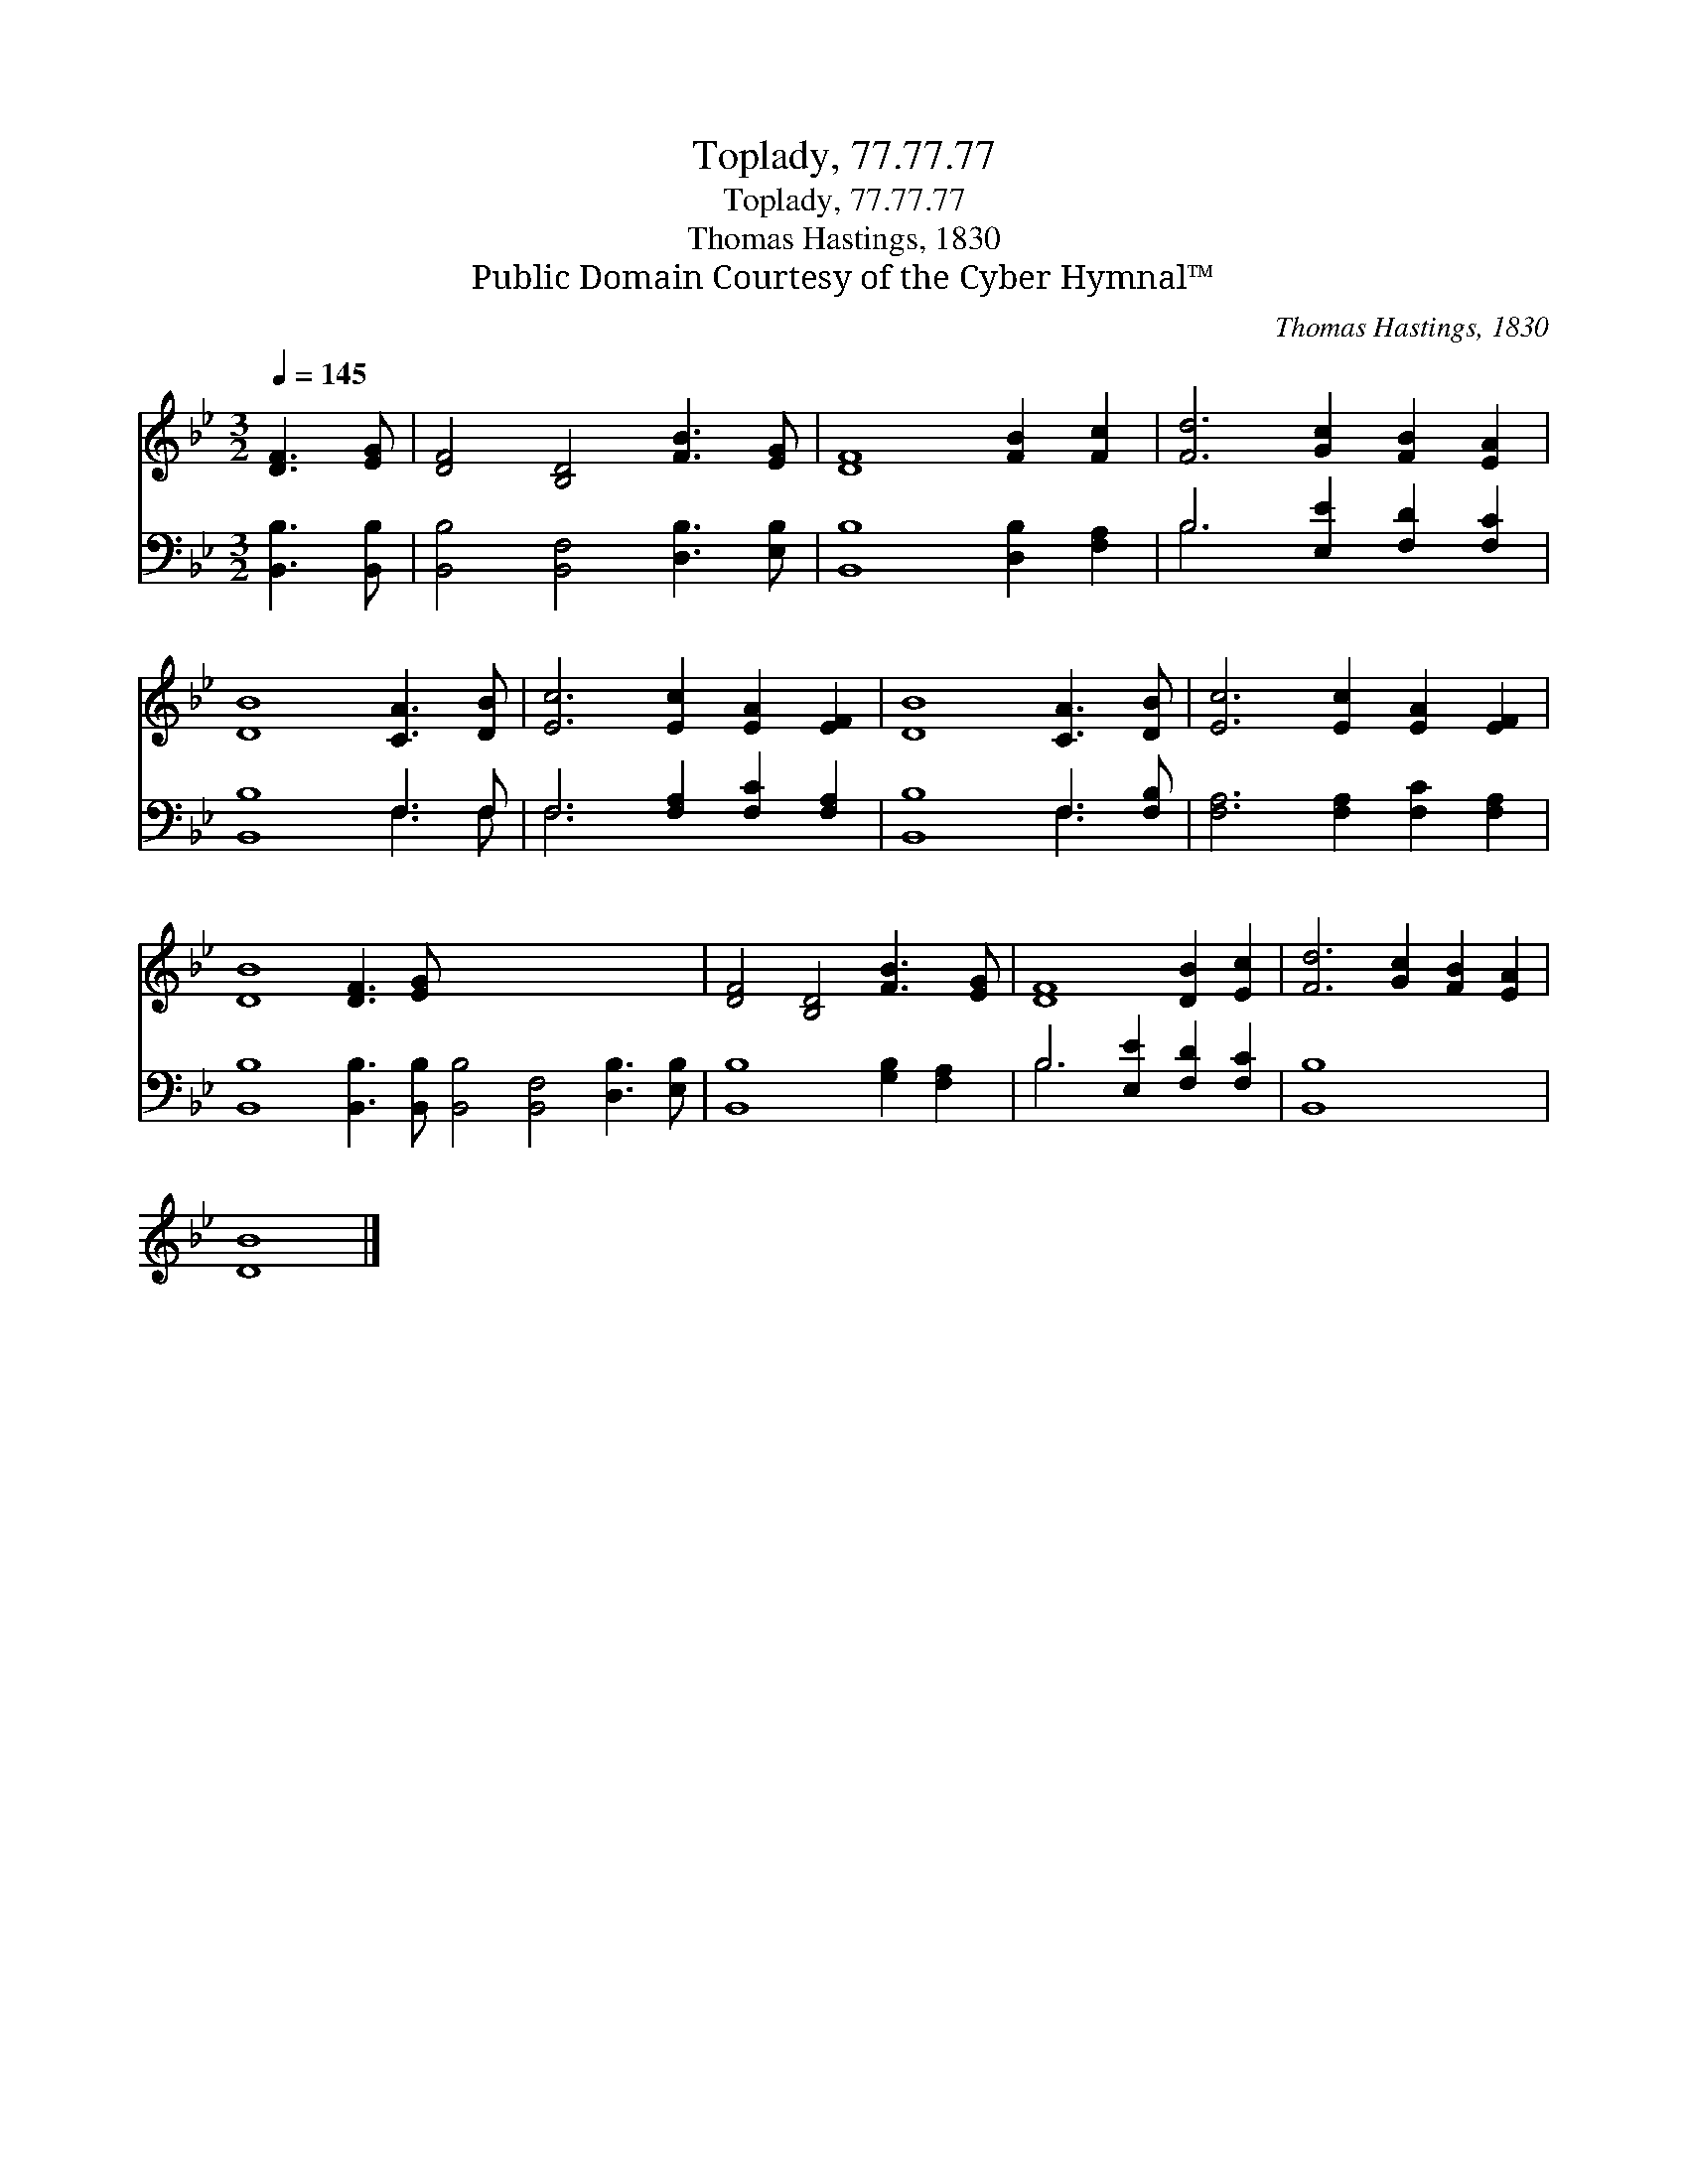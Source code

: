 X:1
T:Toplady, 77.77.77
T:Toplady, 77.77.77
T:Thomas Hastings, 1830
T:Public Domain Courtesy of the Cyber Hymnal™
C:Thomas Hastings, 1830
Z:Public Domain
Z:Courtesy of the Cyber Hymnal™
%%score 1 ( 2 3 )
L:1/8
Q:1/4=145
M:3/2
K:Bb
V:1 treble 
V:2 bass 
V:3 bass 
V:1
 [DF]3 [EG] | [DF]4 [B,D]4 [FB]3 [EG] | [DF]8 [FB]2 [Fc]2 | [Fd]6 [Gc]2 [FB]2 [EA]2 | %4
 [DB]8 [CA]3 [DB] | [Ec]6 [Ec]2 [EA]2 [EF]2 | [DB]8 [CA]3 [DB] | [Ec]6 [Ec]2 [EA]2 [EF]2 | %8
 [DB]8 [DF]3 [EG] x12 | [DF]4 [B,D]4 [FB]3 [EG] | [DF]8 [DB]2 [Ec]2 | [Fd]6 [Gc]2 [FB]2 [EA]2 | %12
 [DB]8 |] %13
V:2
 [B,,B,]3 [B,,B,] | [B,,B,]4 [B,,F,]4 [D,B,]3 [E,B,] | [B,,B,]8 [D,B,]2 [F,A,]2 | %3
 B,6 [E,E]2 [F,D]2 [F,C]2 | [B,,B,]8 F,3 F, | F,6 [F,A,]2 [F,C]2 [F,A,]2 | [B,,B,]8 F,3 [F,B,] | %7
 [F,A,]6 [F,A,]2 [F,C]2 [F,A,]2 | [B,,B,]8 [B,,B,]3 [B,,B,] [B,,B,]4 [B,,F,]4 [D,B,]3 [E,B,] | %9
 [B,,B,]8 [G,B,]2 [F,A,]2 | B,6 [E,E]2 [F,D]2 [F,C]2 | [B,,B,]8 x4 | x8 |] %13
V:3
 x4 | x12 | x12 | B,6 x6 | x8 F,3 F, | F,6 x6 | x8 F,3 x | x12 | x24 | x12 | B,6 x6 | x12 | x8 |] %13

